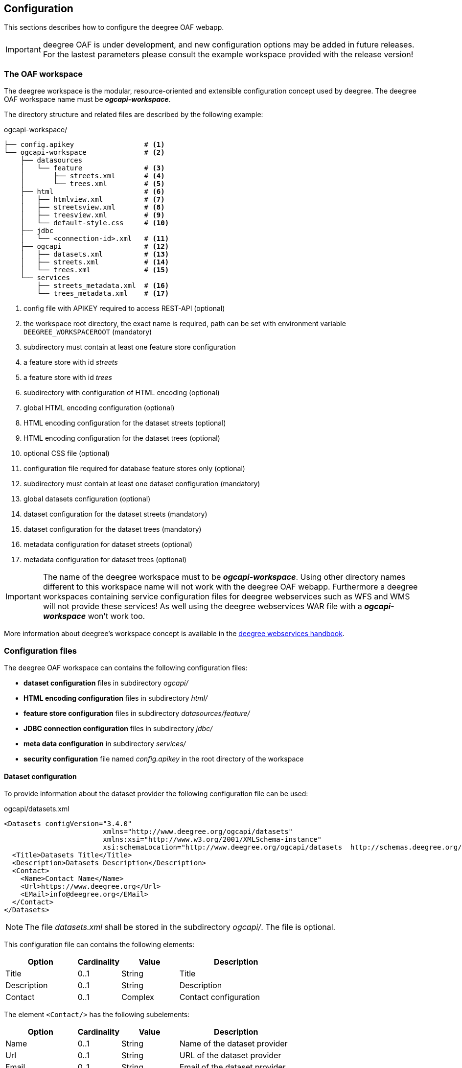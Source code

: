 [[configuration]]
== Configuration

This sections describes how to configure the deegree OAF webapp.

IMPORTANT: deegree OAF is under development, and new configuration options may be added in future releases. For the lastest parameters please consult the example workspace provided with the release version!

=== The OAF workspace

The deegree workspace is the modular, resource-oriented and extensible configuration concept used by deegree. The deegree OAF workspace name must be *_ogcapi-workspace_*.

The directory structure and related files are described by the following example:

.ogcapi-workspace/
----
├── config.apikey                 # <1>
└── ogcapi-workspace              # <2>
    ├── datasources
    │   └── feature               # <3>
    │       ├── streets.xml       # <4>
    │       └── trees.xml         # <5>
    ├── html                      # <6>
    │   ├── htmlview.xml          # <7>
    │   ├── streetsview.xml       # <8>
    │   ├── treesview.xml         # <9>
    │   └── default-style.css     # <10>
    ├── jdbc
    │   └── <connection-id>.xml   # <11>
    ├── ogcapi                    # <12>
    │   ├── datasets.xml          # <13>
    │   ├── streets.xml           # <14>
    │   └── trees.xml             # <15>
    └── services
        ├── streets_metadata.xml  # <16>
        └── trees_metadata.xml    # <17>
----
<1> config file with APIKEY required to access REST-API (optional)
<2> the workspace root directory, the exact name is required, path can be set with environment variable `DEEGREE_WORKSPACEROOT` (mandatory)
<3> subdirectory must contain at least one feature store configuration
<4> a feature store with id _streets_
<5> a feature store with id _trees_
<6> subdirectory with configuration of HTML encoding (optional)
<7> global HTML encoding configuration (optional)
<8> HTML encoding configuration for the dataset streets (optional)
<9> HTML encoding configuration for the dataset trees (optional)
<10> optional CSS file (optional)
<11> configuration file required for database feature stores only (optional)
<12> subdirectory must contain at least one dataset configuration (mandatory)
<13> global datasets configuration (optional)
<14> dataset configuration for the dataset streets (mandatory)
<15> dataset configuration for the dataset trees (mandatory)
<16> metadata configuration for dataset streets (optional)
<17> metadata configuration for dataset trees (optional)

IMPORTANT: The name of the deegree workspace must to be *_ogcapi-workspace_*. Using other directory names different to this workspace name will not work with the deegree OAF webapp. Furthermore a deegree workspaces containing service configuration files for deegree webservices such as WFS and WMS will not provide these services! As well using the deegree webservices WAR file with a *_ogcapi-workspace_* won't work too.

More information about deegree's workspace concept is available in the https://download.deegree.org/documentation/current/html/#_the_deegree_workspace[deegree webservices handbook].

=== Configuration files

The deegree OAF workspace can contains the following configuration files:

- *dataset configuration* files in subdirectory _ogcapi/_
- *HTML encoding configuration* files in subdirectory _html/_
- *feature store configuration* files in subdirectory _datasources/feature/_
- *JDBC connection configuration* files in subdirectory _jdbc/_
- *meta data configuration* in subdirectory _services/_
- *security configuration* file named _config.apikey_ in the root directory of the workspace

==== Dataset configuration

To provide information about the dataset provider the following configuration file can be used:

.ogcapi/datasets.xml
[source,xml]
----
<Datasets configVersion="3.4.0"
                        xmlns="http://www.deegree.org/ogcapi/datasets"
                        xmlns:xsi="http://www.w3.org/2001/XMLSchema-instance"
                        xsi:schemaLocation="http://www.deegree.org/ogcapi/datasets  http://schemas.deegree.org/ogcapi/datasets/3.4.0/datasets.xsd">
  <Title>Datasets Title</Title>
  <Description>Datasets Description</Description>
  <Contact>
    <Name>Contact Name</Name>
    <Url>https://www.deegree.org</Url>
    <EMail>info@deegree.org</EMail>
  </Contact>
</Datasets>
----

NOTE: The file _datasets.xml_ shall be stored in the subdirectory _ogcapi/_. The file is optional.

This configuration file can contains the following elements:

[width="100%",cols="25%,15%,20%,40%",options="header",]
|===
|Option |Cardinality |Value |Description
|Title |0..1 |String |Title
|Description |0..1 |String |Description
|Contact |0..1 |Complex |Contact configuration
|===

The element ```<Contact/>``` has the following subelements:

[width="100%",cols="25%,15%,20%,40%",options="header",]
|===
|Option |Cardinality |Value |Description
|Name |0..1 |String |Name of the dataset provider
|Url |0..1 |String |URL of the dataset provider
|Email |0..1 |String |Email of the dataset provider
|===

NOTE: The content of this file is returned under the resource _/datasets_.

Each dataset is configured in a separate file. The following example shows a minimal configuration for a dataset called "streets". The filename defines the _{datasetId}_.

.ogcapi/streets.xml
[source,xml]
----
<deegreeOAF configVersion="3.4.0"
            xmlns="http://www.deegree.org/ogcapi/features"
            xmlns:xsi="http://www.w3.org/2001/XMLSchema-instance"
            xsi:schemaLocation="http://www.deegree.org/ogcapi/features http://schemas.deegree.org/ogcapi/features/3.4.0/features.xsd">

  <FeatureStoreId>streets</FeatureStoreId>  <!--1-->

  <QueryCRS>http://www.opengis.net/def/crs/OGC/1.3/CRS84</QueryCRS>  <!--2-->
  <QueryCRS>EPSG:4326</QueryCRS>  <!--3-->

  <HtmlViewId>streetview</HtmlViewId>  <!--4-->

</deegreeOAF>
----
<1> Identifier of the feature store configuration, links to file _datasources/feature/streets.xml_.
<2> Mandatory CRS, first CRS must be http://www.opengis.net/def/crs/OGC/1.3/CRS84 to be conform to OGC API Features Core.
<3> Additional CRS, to retrieve data in the given CRS the optional query parameter `+{crs}+` needs to be used, see section <<query_parameter>> for more information.
<4> Identifier of the HTML encoding configuration, links to file _html/streetsview.xml_.

The next example shows a configuration for a dataset called "trees" with all options available.

.ogcapi/trees.xml
[source,xml]
----
<deegreeOAF configVersion="3.4.0"
            xmlns="http://www.deegree.org/ogcapi/features"
            xmlns:xsi="http://www.w3.org/2001/XMLSchema-instance"
            xsi:schemaLocation="http://www.deegree.org/ogcapi/features http://schemas.deegree.org/ogcapi/features/3.4.0/features.xsd">

  <FeatureStoreId>trees</FeatureStoreId>  <!--1-->

  <QueryCRS>http://www.opengis.net/def/crs/OGC/1.3/CRS84</QueryCRS>  <!--2-->
  <QueryCRS>EPSG:4326</QueryCRS>  <!--3-->

  <DateTimeProperties>
    <DateTimeProperty> <!--4-->
      <FeatureTypeName xmlns:app="http://www.deegree.org/app">app:trees</FeatureTypeName>
      <PropertyName xmlns:app="http://www.deegree.org/app">app:seedyear</PropertyName>
    </DateTimeProperty>
  </DateTimeProperties>

  <HtmlViewId>treesview</HtmlViewId>  <!--5-->

  <Metadata>
    <ProviderLicense> <!--6-->
      <Name>ProviderLicense</Name>
      <Url>https://www.apache.org/licenses/LICENSE-2.0</Url>
    </ProviderLicense>
    <DatasetLicense>  <!--7-->
      <Name>DatasetLicense</Name>
      <Url>https://www.apache.org/licenses/LICENSE-2.0</Url>
    </DatasetLicense>
    <DatasetCreator> <!--8-->
      <Name>Dataset Creator Name</Name>
      <Url>http://deegree-enterprise.de</Url>
      <EMail>info@deegree-enterprise.de</EMail>
    </DatasetCreator>
    <MetadataURL format="application/xml">http://example.metadata.org?service=CSW&amp;request=GetRecordById&amp;version=2.0.2&amp;id=1234</MetadataURL> <!--9-->
    <MetadataURL format="text/html">http://example.metadata.org/path_to_html/1234</MetadataURL> <!--10-->
  </Metadata>

</deegreeOAF>
----
<1> Identifier of the feature store configuration, links to file _datasources/feature/trees.xml_.
<2> Mandatory CRS, first CRS must be http://www.opengis.net/def/crs/OGC/1.3/CRS84 to be conform to OGC API Features Core.
<3> Additional CRS, to retrieve data in the given CRS the optional query parameter `+{crs}+` needs to be used, see section <<query_parameter>> for more information.
<4> DateTime property defines a property _app:seedyear_ of the feature type _app:trees_ as a datetime property.
<5> Identifier of the HTML encoding configuration, links to file _html/treesview.xml_.
<6> Provider license applicable to the service provider
<7> Dataset license applicable to the dataset
<8> Dataset provider contact details
<9> Metadata link in format `application/xml` for the dataset
<10> Metadata link in format `text/html` for the dataset

NOTE: The dataset configuration file must be stored in the subdirectory _ogcapi/_. The file is mandatory.

This configuration file can contains the following elements:

[width="100%",cols="25%,15%,20%,40%",options="header",]
|===
|Option |Cardinality |Value |Description
|FeatureStoreId |0..n |String |Identifier of a feature store, see <<config_feature_store>> which implementations are supported. This identifier also defines the _{collectionId}_
|QueryCRS |0..n |String |The CRS codes supported, `CRS84` must be provided as the first element
|HtmlViewId |0..1 |String |Identifier of the HTML encoding configuration, see <<config_htmlview>> for more information
|DateTimeProperties |0..1 |Complex |Configuration of date and time properties, see http://docs.opengeospatial.org/is/17-069r3/17-069r3.html#_parameter_datetime[parameter datetime in the OGC API specification] for more information
|ServiceMetadata |0..1 |Complex |Configuration of the dataset metadata
|===

[[config_feature_store]]
==== Feature store configuration

Currently deegree OAF supports the following feature stores:

- `SQLFeatureStore` - retrieves data from a database supporting an extended mapping.
- `SimpleSQLFeatureStore` - retrieves data from a database using a single table mapping.
- `MemoryFeatureStore` - retrieves data from a file in GML file format.
- `ShapeFeatureStore` - retrieves data from a file in SHAPE file format.

The supported databases for `SQLFeatureStore` and `SimpleSQLFeatureStore` are:

- Oracle database, and
- PostgreSQL/PostGIS database.

A detailed documentation of the feature store configuration is described in section "Feature Stores"
of the https://download.deegree.org/documentation/current/html/#anchor-configuration-featurestore[deegree webservices handbook].

NOTE: The _{featureId}_ is defined by the feature store configuration.

[[config_htmlview]]
==== HTML encoding configuration

To configure the HTML encoding a configuration file can be used. The following example contains the configuration for the dataset _trees_.

.html/treesview.xml
[source,xml]
----
<HtmlView configVersion="3.4.0"
          xmlns="http://www.deegree.org/ogcapi/htmlview"
          xmlns:xsi="http://www.w3.org/2001/XMLSchema-instance"
          xsi:schemaLocation="http://www.deegree.org/ogcapi/htmlview http://schemas.deegree.org/ogcapi/3.4.0/htmlview.xsd">

  <CssFile>../html/lgv.css</CssFile>  <!--1-->
  <ImpressumUrl>https://www.hamburg.de/impressum/</ImpressumUrl> <!--2-->
  <Map>
    <WMSUrl>https://geodienste.hamburg.de/HH_WMS_Cache_Stadtplan</WMSUrl> <!--3-->
    <WMSLayers>stadtplan</WMSLayers> <!--4-->
    <CrsProj4Definition code="EPSG:25832">+proj=utm +zone=32 +ellps=GRS80 +towgs84=0,0,0,0,0,0,0 +units=m +no_defs</CrsProj4Definition> <!--5-->
  </Map>

</HtmlView>
----
<1> optional CSS file used for all HTML views (optional)
<2> link to page containing publishing, copyright, and legal information
<3> URL of WMS used for the base map
<4> layer name of the base map
<5> CRS configuration of the base map

NOTE: The file _treesview.xml_ must be stored in the subdirectory _html/_. To define a global configuration the file name must be _htmlview.xml_. The file is optional.

This configuration file can contains the following elements:

[width="100%",cols="25%,15%,20%,40%",options="header",]
|===
|Option |Cardinality |Value |Description
|CssFile |0..1 |URI |relative path to a CSS file
|ImpressumUrl |0..1 |URL |URL to an existing page
|Map |0..1 |Complex |Configuration for the base map
|===

[[config_metadata]]
==== Metadata configuration

The service metadata can be defined for each dataset. Use a file name ending with _{datasetId}_metadata.xml_ to define the service metadata per dataset.
Use the dataset identifier as a prefix. For example if you have a dataset configured in _streets.xml_ the related metadata file has the file name _streets_metadata.xml_.

The following excerpt of the _streets_metadata.xml_ shows which options are available:

.services/streets_metadata.xml
[source,xml]
----
<deegreeServicesMetadata>

  <ServiceIdentification> <!--1-->
    <Title>deegree OGC API - Features</Title>
    <Abstract>Streets of the city of Hamburg</Abstract>
  </ServiceIdentification>

  <DatasetMetadata>
    <MetadataUrlTemplate>http://example.metadata.org/services/csw?service=CSW&amp;request=GetRecordById&amp;version=2.0.2&amp;id=${metadataSetId}</MetadataUrlTemplate> <!--2-->
    <MetadataUrlTemplate format="text/html">http://example.metadata.org/csw/htmlrepaesentation/${metadataSetId}</MetadataUrlTemplate> <!--3-->
    <Dataset>
      <Name xmlns:app="http://www.deegree.org/app">app:streets</Name> <!--4-->
      <Title>Streets</Title> <!--5-->
      <Abstract>Streets of the city of Hamburg</Abstract>
      <MetadataSetId>beefcafe-beef-cafe-beef-cafebeefcaf</MetadataSetId>
    </Dataset>
  </DatasetMetadata>

</deegreeServicesMetadata>
----
<1> Information about the service, in the context of OAF it is used per dataset
<2> Service metadata link
<3> Service metadata link in format `text/html`
<4> Dataset name which links to the feature type configured, here the {collectionId}
<5> Title of the feature collection, used in HTML encoding instead of the {collectionId}

NOTE: The file _streets_metadata.xml_ must be stored in the subdirectory _services/_. The file is mandatory.

A detailed documentation of the metadata configuration is described in section "Metadata"
of the https://download.deegree.org/documentation/current/html/#anchor-configuration-service-metadata[deegree webservices handbook].

=== Migration of an existing deegree workspace

Given that an existing deegree workspace contains at least one feature store the following steps
need to be done to provide the data via deegree OAF:

- Add a dataset configuration file in subdirectory _ogcapi/_, e.g. _streets.xml_
- Enable HTML encoding by adding a file in subdirectory _html/_ (optional), e.g. _streetsview.xml_

[[config_restapi]]
=== deegree config REST-API

deegree OAF provides a REST-API for configuration purposes. As in deegree webservices a client can use the REST interface to manage the configuration. The following list of operations is supported:

```
GET /config/download[/path] - download currently running workspace or file in workspace
GET /config/restart - restart currently running workspace
GET /config/restart[/path] - restarts all resources connected to the specified one
GET /config/restart/wsname - restart with workspace <wsname>
GET /config/update - update currently running workspace, rescan config files and update resources
GET /config/update/wsname - update with workspace <wsname>, rescan config files and update resources
GET /config/list[/path] - list currently running workspace or directory in workspace
GET /config/list/wsname[/path] - list workspace with name <wsname> or directory in workspace
GET /config/validate[/path] - validate currently running workspace or file in workspace
GET /config/validate/wsname[/path] - validate workspace with name <wsname> or file in workspace
GET /config/update/bboxcache[?featureStoreId=] - recalculates the bounding boxes of all feature stores of the currently running workspace, with the parameter 'featureStoreId' a comma separated list of feature stores to update can be passed
GET /config/update/bboxcache/wsname[?featureStoreId=] - recalculates the bounding boxes of all feature stores of the workspace with name <wsname>, with the parameter 'featureStoreId' a comma separated list of feature stores to update can be passed
PUT /config/upload/path/file - upload file into current workspace
PUT /config/upload/wsname/path/file - upload file into workspace with name <wsname>
DELETE /config/delete[/path] - delete currently running workspace or file in workspace
DELETE /config/delete/wsname[/path] - delete workspace with name <wsname> or file in workspace
```

The REST-API is enabled by default. To protect this interface from unauthorized use, it is automatically secured with a so-called API key. Each HTTP request requires that the API key contained in the file _config.apikey_ is transferred.

A detailed documentation of the REST-API interface and how access is configured is described in section "15.1. Usage of the interface"
of the deegree webservices handbook.footnote:[Documentation provided with deegree Enterprise, file: _documentation/manuals/deegree-core-documentation.pdf_].
